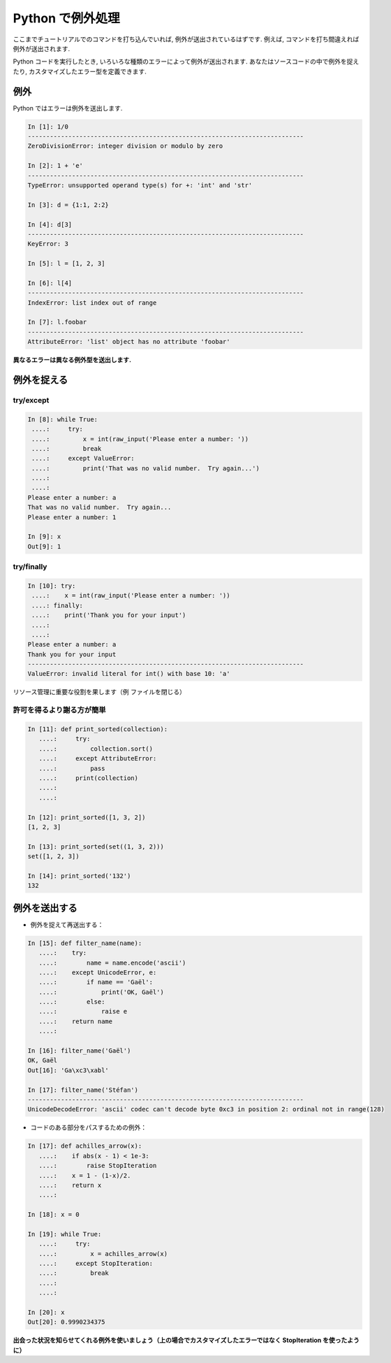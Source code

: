 Python で例外処理
=================

.. Exceptions handling in Python
.. =============================

ここまでチュートリアルでのコマンドを打ち込んでいれば, 例外が送出されているはずです.
例えば, コマンドを打ち間違えれば例外が送出されます.

.. It is highly unlikely that you haven't yet raised Exceptions if you have
.. typed all the previous commands of the tutorial. For example, you may
.. have raised an exception if you entered a command with a typo.  

Python コードを実行したとき, いろいろな種類のエラーによって例外が送出されます.
あなたはソースコードの中で例外を捉えたり, カスタマイズしたエラー型を定義できます.

.. Exceptions are raised by different kinds of errors arising when executing
.. Python code. In you own code, you may also catch errors, or define custom
.. error types.

例外
----

.. Exceptions
.. -----------

Python ではエラーは例外を送出します.

.. Exceptions are raised by errors in Python:

.. sourcecode:: ipython

    In [1]: 1/0
    ---------------------------------------------------------------------------
    ZeroDivisionError: integer division or modulo by zero

    In [2]: 1 + 'e'
    ---------------------------------------------------------------------------
    TypeError: unsupported operand type(s) for +: 'int' and 'str'

    In [3]: d = {1:1, 2:2}

    In [4]: d[3]
    ---------------------------------------------------------------------------
    KeyError: 3

    In [5]: l = [1, 2, 3]

    In [6]: l[4]
    ---------------------------------------------------------------------------
    IndexError: list index out of range

    In [7]: l.foobar
    ---------------------------------------------------------------------------
    AttributeError: 'list' object has no attribute 'foobar'

**異なるエラーは異なる例外型を送出します.**

.. **Different types of exceptions for different errors.**

例外を捉える
------------

.. Catching exceptions
.. --------------------

try/except
~~~~~~~~~~~

.. sourcecode:: ipython

    In [8]: while True:
     ....:     try:
     ....:         x = int(raw_input('Please enter a number: '))
     ....:         break
     ....:     except ValueError:
     ....:         print('That was no valid number.  Try again...')
     ....:         
     ....:         
    Please enter a number: a
    That was no valid number.  Try again...
    Please enter a number: 1

    In [9]: x
    Out[9]: 1

try/finally
~~~~~~~~~~~~

.. sourcecode:: ipython

    In [10]: try:
     ....:    x = int(raw_input('Please enter a number: '))
     ....: finally:
     ....:    print('Thank you for your input')
     ....:    
     ....:    
    Please enter a number: a
    Thank you for your input
    ---------------------------------------------------------------------------
    ValueError: invalid literal for int() with base 10: 'a'

リソース管理に重要な役割を果します（例 ファイルを閉じる）

.. Important for resource management (e.g. closing a file)


許可を得るより謝る方が簡単
~~~~~~~~~~~~~~~~~~~~~~~~~~

.. Easier to ask for forgiveness than for permission
.. ~~~~~~~~~~~~~~~~~~~~~~~~~~~~~~~~~~~~~~~~~~~~~~~~~~

.. sourcecode:: ipython

    In [11]: def print_sorted(collection):
       ....:     try:
       ....:         collection.sort()
       ....:     except AttributeError:
       ....:         pass
       ....:     print(collection)
       ....:     
       ....:     

    In [12]: print_sorted([1, 3, 2])
    [1, 2, 3]

    In [13]: print_sorted(set((1, 3, 2)))
    set([1, 2, 3])

    In [14]: print_sorted('132')
    132


例外を送出する
--------------

.. Raising exceptions
.. ------------------

* 例外を捉えて再送出する：

.. * Capturing and reraising an exception:

.. sourcecode:: ipython

    In [15]: def filter_name(name):
       ....:	try:                      
       ....:	    name = name.encode('ascii')
       ....:	except UnicodeError, e:
       ....:	    if name == 'Gaël':
       ....:		print('OK, Gaël')
       ....:	    else:                
       ....:		raise e
       ....:	return name
       ....: 

    In [16]: filter_name('Gaël')
    OK, Gaël
    Out[16]: 'Ga\xc3\xabl'

    In [17]: filter_name('Stéfan')
    ---------------------------------------------------------------------------
    UnicodeDecodeError: 'ascii' codec can't decode byte 0xc3 in position 2: ordinal not in range(128)

* コードのある部分をパスするための例外：

.. * Exceptions to pass messages between parts of the code:

.. sourcecode:: ipython

    In [17]: def achilles_arrow(x):
       ....:    if abs(x - 1) < 1e-3:
       ....:        raise StopIteration
       ....:    x = 1 - (1-x)/2.
       ....:    return x
       ....: 

    In [18]: x = 0

    In [19]: while True:
       ....:     try:
       ....:         x = achilles_arrow(x)
       ....:     except StopIteration:
       ....:         break
       ....:         
       ....:         

    In [20]: x
    Out[20]: 0.9990234375

**出会った状況を知らせてくれる例外を使いましょう（上の場合でカスタマイズしたエラーではなく StopIteration を使ったように）**

.. **Use exceptions to notify certain conditions are met (e.g.
.. StopIteration) or not (e.g. custom error raising)**



